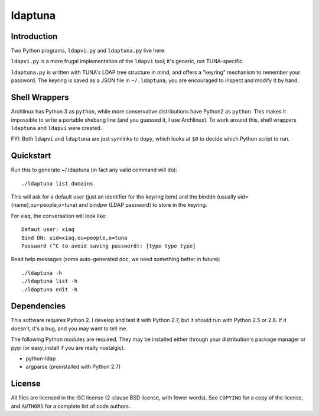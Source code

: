 ldaptuna
========

Introduction
------------

Two Python programs, ``ldapvi.py`` and ``ldaptuna.py`` live here.

``ldapvi.py`` is a more frugal implementation of the ``ldapvi`` tool; it's
generic, not TUNA-specific.

``ldaptuna.py`` is written with TUNA's LDAP tree structure in mind, and offers
a "keyring" mechanism to remember your password. The keyring is saved as a
JSON file in ``~/.ldaptuna``; you are encouraged to inspect and modify it by
hand.


Shell Wrappers
--------------

Archlinux has Python 3 as ``python``, while more conservative distributions
have Python2 as ``python``. This makes it impossible to write a portable
shebang line (and you guessed it, I use Archlinux). To work around this, shell
wrappers ``ldaptuna`` and ``ldapvi`` were created.

FYI: Both ``ldapvi`` and ``ldaptuna`` are just symlinks to ``dopy``, which
looks at ``$0`` to decide which Python script to run.


Quickstart
----------

Run this to generate ~/.ldaptuna (in fact any valid command will do)::

 ./ldaptuna list domains

This will ask for a default user (just an identifier for the keyring item) and
the binddn (usually uid={name},ou=people,o=tuna) and bindpw (LDAP password)
to store in the keyring.

For xiaq, the conversation will look like::

 Defaut user: xiaq
 Bind DN: uid=xiaq,ou=people,o=tuna
 Password (^C to avoid saving password): [type type type]

Read help messages (some auto-generated doc, we need something better in
future)::

 ./ldaptuna -h
 ./ldaptuna list -h
 ./ldaptuna edit -h


Dependencies
------------

This software requires Python 2. I develop and test it with Python 2.7, but it
should run with Python 2.5 or 2.6. If it doesn't, it's a bug, and you may want
to tell me.

The following Python modules are required. They may be installed either
through your distribution's package manager or pypi (or easy_install if you
are really nostalgic).

* python-ldap

* argparse (preinstalled with Python 2.7)


License
-------

All files are licensed in the ISC license (2-clause BSD license, with fewer
words). See ``COPYING`` for a copy of the license, and ``AUTHORS`` for a
complete list of code authors.


